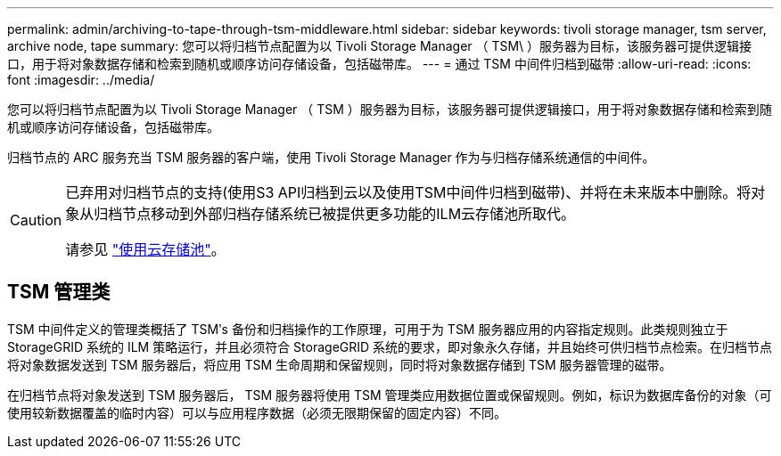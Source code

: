 ---
permalink: admin/archiving-to-tape-through-tsm-middleware.html 
sidebar: sidebar 
keywords: tivoli storage manager, tsm server, archive node, tape 
summary: 您可以将归档节点配置为以 Tivoli Storage Manager （ TSM\ ）服务器为目标，该服务器可提供逻辑接口，用于将对象数据存储和检索到随机或顺序访问存储设备，包括磁带库。 
---
= 通过 TSM 中间件归档到磁带
:allow-uri-read: 
:icons: font
:imagesdir: ../media/


[role="lead"]
您可以将归档节点配置为以 Tivoli Storage Manager （ TSM ）服务器为目标，该服务器可提供逻辑接口，用于将对象数据存储和检索到随机或顺序访问存储设备，包括磁带库。

归档节点的 ARC 服务充当 TSM 服务器的客户端，使用 Tivoli Storage Manager 作为与归档存储系统通信的中间件。

[CAUTION]
====
已弃用对归档节点的支持(使用S3 API归档到云以及使用TSM中间件归档到磁带)、并将在未来版本中删除。将对象从归档节点移动到外部归档存储系统已被提供更多功能的ILM云存储池所取代。

请参见 link:../ilm/what-cloud-storage-pool-is.html["使用云存储池"]。

====


== TSM 管理类

TSM 中间件定义的管理类概括了 TSMʹs 备份和归档操作的工作原理，可用于为 TSM 服务器应用的内容指定规则。此类规则独立于 StorageGRID 系统的 ILM 策略运行，并且必须符合 StorageGRID 系统的要求，即对象永久存储，并且始终可供归档节点检索。在归档节点将对象数据发送到 TSM 服务器后，将应用 TSM 生命周期和保留规则，同时将对象数据存储到 TSM 服务器管理的磁带。

在归档节点将对象发送到 TSM 服务器后， TSM 服务器将使用 TSM 管理类应用数据位置或保留规则。例如，标识为数据库备份的对象（可使用较新数据覆盖的临时内容）可以与应用程序数据（必须无限期保留的固定内容）不同。
